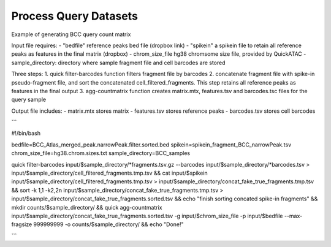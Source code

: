 Process Query Datasets
===================


Example of generating BCC query count matrix

Input file requires:
- "bedfile" reference peaks bed file (dropbox link)
- "spikein" a spikein file to retain all reference peaks as features in the final matrix (dropbox)
- chrom_size_file hg38 chromsome size file, provided by QuickATAC
- sample_directory: directory where sample fragment file and cell barcodes are stored


Three steps:
1. quick filter-barcodes function filters fragment file by barcodes
2. concatenate fragment file with spike-in pseudo-fragment file, and sort the concatenated cell_filtered_fragments. This step retains all reference peaks as features in the final output
3. agg-countmatrix function creates matrix.mtx, features.tsv and barcodes.tsc files for the query sample

Output file includes:
- matrix.mtx stores matrix
- features.tsv stores reference peaks
- barcodes.tsv stores cell barcodes

```

#!/bin/bash

bedfile=BCC_Atlas_merged_peak.narrowPeak.filter.sorted.bed
spikein=spikein_fragment_BCC_narrowPeak.tsv
chrom_size_file=hg38.chrom.sizes.txt
sample_directory=BCC_samples

quick filter-barcodes input/$sample_directory/*fragments.tsv.gz --barcodes input/$sample_directory/*barcodes.tsv > input/$sample_directory/cell_filtered_fragments.tmp.tsv &&
cat input/$spikein input/$sample_directory/cell_filtered_fragments.tmp.tsv > input/$sample_directory/concat_fake_true_fragments.tmp.tsv &&
sort -k 1,1 -k2,2n input/$sample_directory/concat_fake_true_fragments.tmp.tsv > input/$sample_directory/concat_fake_true_fragments.sorted.tsv &&
echo "finish sorting concated spike-in fragments" && mkdir counts/$sample_directory/ &&
quick agg-countmatrix input/$sample_directory/concat_fake_true_fragments.sorted.tsv -g input/$chrom_size_file -p input/$bedfile --max-fragsize 999999999 -o counts/$sample_directory/ &&
echo "Done!"

```
